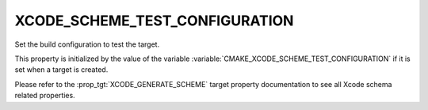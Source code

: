 XCODE_SCHEME_TEST_CONFIGURATION
-------------------------------

.. versionadded:: 4.0

Set the build configuration to test the target.

This property is initialized by the value of the variable
:variable:`CMAKE_XCODE_SCHEME_TEST_CONFIGURATION`
if it is set when a target is created.

Please refer to the :prop_tgt:`XCODE_GENERATE_SCHEME` target property
documentation to see all Xcode schema related properties.
